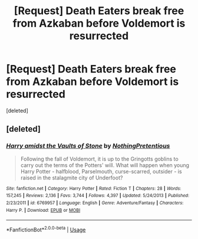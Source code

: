 #+TITLE: [Request] Death Eaters break free from Azkaban before Voldemort is resurrected

* [Request] Death Eaters break free from Azkaban before Voldemort is resurrected
:PROPERTIES:
:Score: 1
:DateUnix: 1552898544.0
:DateShort: 2019-Mar-18
:FlairText: Request
:END:
[deleted]


** [deleted]
:PROPERTIES:
:Score: 2
:DateUnix: 1552899622.0
:DateShort: 2019-Mar-18
:END:

*** [[https://www.fanfiction.net/s/6769957/1/][*/Harry amidst the Vaults of Stone/*]] by [[https://www.fanfiction.net/u/2713680/NothingPretentious][/NothingPretentious/]]

#+begin_quote
  Following the fall of Voldemort, it is up to the Gringotts goblins to carry out the terms of the Potters' will. What will happen when young Harry Potter - halfblood, Parselmouth, curse-scarred, outsider - is raised in the stalagmite city of Underfoot?
#+end_quote

^{/Site/:} ^{fanfiction.net} ^{*|*} ^{/Category/:} ^{Harry} ^{Potter} ^{*|*} ^{/Rated/:} ^{Fiction} ^{T} ^{*|*} ^{/Chapters/:} ^{28} ^{*|*} ^{/Words/:} ^{157,245} ^{*|*} ^{/Reviews/:} ^{2,136} ^{*|*} ^{/Favs/:} ^{3,744} ^{*|*} ^{/Follows/:} ^{4,397} ^{*|*} ^{/Updated/:} ^{5/24/2013} ^{*|*} ^{/Published/:} ^{2/23/2011} ^{*|*} ^{/id/:} ^{6769957} ^{*|*} ^{/Language/:} ^{English} ^{*|*} ^{/Genre/:} ^{Adventure/Fantasy} ^{*|*} ^{/Characters/:} ^{Harry} ^{P.} ^{*|*} ^{/Download/:} ^{[[http://www.ff2ebook.com/old/ffn-bot/index.php?id=6769957&source=ff&filetype=epub][EPUB]]} ^{or} ^{[[http://www.ff2ebook.com/old/ffn-bot/index.php?id=6769957&source=ff&filetype=mobi][MOBI]]}

--------------

*FanfictionBot*^{2.0.0-beta} | [[https://github.com/tusing/reddit-ffn-bot/wiki/Usage][Usage]]
:PROPERTIES:
:Author: FanfictionBot
:Score: 1
:DateUnix: 1552899627.0
:DateShort: 2019-Mar-18
:END:
